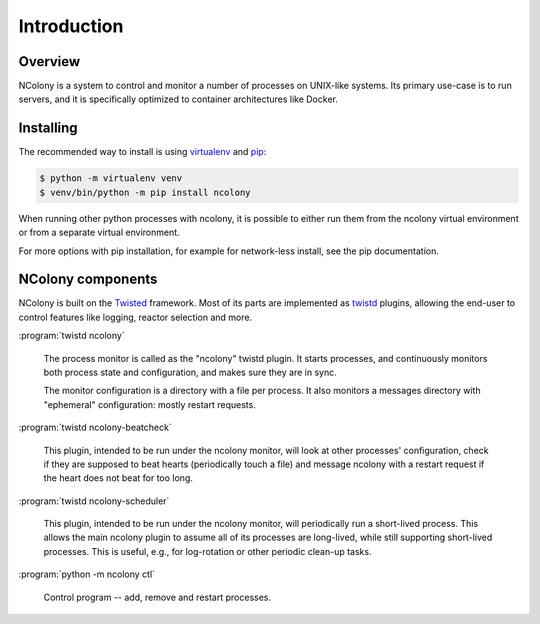Introduction
============

Overview
~~~~~~~~

NColony is a system to control and monitor a number of processes
on UNIX-like systems. Its primary use-case is to run servers,
and it is specifically optimized to container architectures
like Docker.

Installing
~~~~~~~~~~

The recommended way to install is using virtualenv_ and pip_:

.. code::

    $ python -m virtualenv venv
    $ venv/bin/python -m pip install ncolony

When running other python processes with ncolony,
it is possible to either run them from the ncolony
virtual environment or from a separate virtual environment.

For more options with pip installation, for example for
network-less install, see the pip documentation.

.. _Pip: https://pip.pypa.io/en/stable/
.. _virtualenv: https://virtualenv.pypa.io/en/latest/

NColony components
~~~~~~~~~~~~~~~~~~

NColony is built on the Twisted_ framework.
Most of its parts are implemented as twistd_ plugins,
allowing the end-user to control features like logging,
reactor selection and more.

:program:`twistd ncolony`

  The process monitor is called as the "ncolony" twistd plugin.
  It starts processes, and continuously monitors both process state
  and configuration, and makes sure they are in sync.

  The monitor configuration is a directory with a file per process.
  It also monitors a messages directory with "ephemeral" configuration:
  mostly restart requests.

:program:`twistd ncolony-beatcheck`

  This plugin, intended to be run under the ncolony monitor,
  will look at other processes' configuration,
  check if they are supposed to beat hearts
  (periodically touch a file)
  and message ncolony with a restart request if the heart does
  not beat for too long.

:program:`twistd ncolony-scheduler`

  This plugin, intended to be run under the ncolony monitor,
  will periodically run a short-lived process.
  This allows the main ncolony plugin to assume all of its
  processes are long-lived,
  while still supporting short-lived processes.
  This is useful, e.g., for log-rotation or other periodic
  clean-up tasks.

:program:`python -m ncolony ctl`

  Control program -- add, remove and restart processes.

.. _Twisted: https://twistedmatrix.com/trac/

.. _twistd: http://twistedmatrix.com/documents/current/core/howto/basics.html
